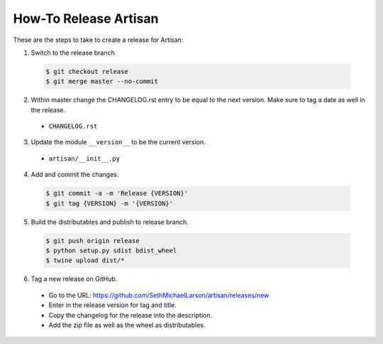 How-To Release Artisan
======================

These are the steps to take to create a release for Artisan:

1. Switch to the release branch

 .. code-block:: bash
 
    $ git checkout release
    $ git merge master --no-commit
    
2. Within master change the CHANGELOG.rst entry to be equal to the next version.
   Make sure to tag a date as well in the release.

  - ``CHANGELOG.rst``

3. Update the module ``__version__`` to be the current version.

  - ``artisan/__init__.py``
    
4. Add and commit the changes.

 .. code-block:: bash
 
    $ git commit -a -m 'Release {VERSION}'
    $ git tag {VERSION} -m '{VERSION}'
    
5. Build the distributables and publish to release branch.

 .. code-block:: bash
 
    $ git push origin release
    $ python setup.py sdist bdist_wheel
    $ twine upload dist/*

6. Tag a new release on GitHub.

  - Go to the URL: https://github.com/SethMichaelLarson/artisan/releases/new
  - Enter in the release version for tag and title.
  - Copy the changelog for the release into the description.
  - Add the zip file as well as the wheel as distributables.
